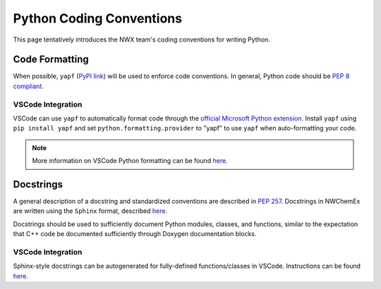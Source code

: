 *************************
Python Coding Conventions
*************************

This page tentatively introduces the NWX team's coding conventions for writing
Python.

.. All pull requests are expected to adhere to these conventions. 

Code Formatting
===============

When possible, ``yapf`` (`PyPI link <https://pypi.org/project/yapf/>`__) will 
be used to enforce code conventions. In general, Python code should be 
`PEP 8 compliant <https://www.python.org/dev/peps/pep-0008/>`__.

VSCode Integration
------------------

VSCode can use ``yapf`` to automatically format code through the `official 
Microsoft Python extension <https://marketplace.visualstudio.com/items?
itemName=ms-python.python>`__. Install ``yapf`` using ``pip install yapf``
and set ``python.formatting.provider`` to "yapf" to use ``yapf`` when 
auto-formatting your code.

.. note:: 
   
   More information on VSCode Python formatting can be found `here 
   <https://code.visualstudio.com/docs/python/editing#_formatting>`__.

Docstrings
==========

A general description of a docstring and standardized conventions are described
in `PEP 257 <https://www.python.org/dev/peps/pep-0257/>`__. Docstrings in
NWChemEx are written using the ``Sphinx`` format, described
`here <https://sphinx-rtd-tutorial.readthedocs.io/en/latest/docstrings.html>`__.

Docstrings should be used to sufficiently document Python modules, classes, 
and functions, similar to the expectation that C++ code be documented 
sufficiently through Doxygen documentation blocks.

VSCode Integration
------------------

Sphinx-style docstrings can be autogenerated for fully-defined functions/classes
in VSCode. Instructions can be found `here <https://sphinx-rtd-tutorial.
readthedocs.io/en/latest/docstrings.html#docstrings-in-vs-code>`__.
